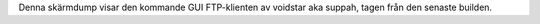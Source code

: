 Denna skärmdump visar den kommande GUI FTP-klienten av voidstar aka suppah, tagen från den senaste builden.
